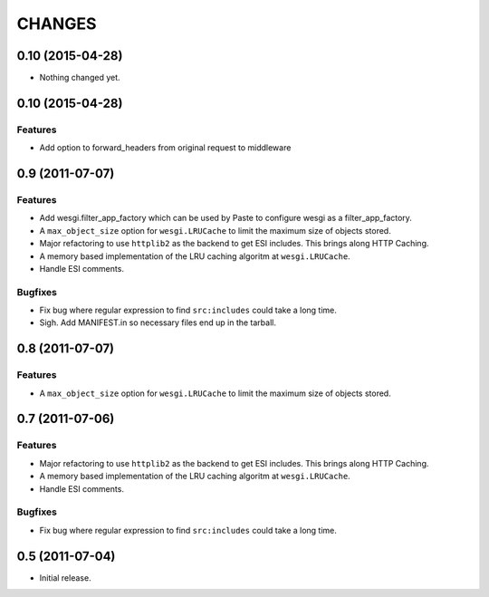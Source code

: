 CHANGES
=======

0.10 (2015-04-28)
-----------------

- Nothing changed yet.


0.10 (2015-04-28)
-----------------

Features
++++++++

- Add option to forward_headers from original request to middleware


0.9 (2011-07-07)
---------------

Features
++++++++

- Add wesgi.filter_app_factory which can be used by Paste to configure wesgi as
  a filter_app_factory.
- A ``max_object_size`` option for ``wesgi.LRUCache`` to limit the maximum size
  of objects stored.
- Major refactoring to use ``httplib2`` as the backend to get ESI includes. This
  brings along HTTP Caching.
- A memory based implementation of the LRU caching algoritm at ``wesgi.LRUCache``.
- Handle ESI comments.

Bugfixes
++++++++

- Fix bug where regular expression to find ``src:includes`` could take a long time.
- Sigh. Add MANIFEST.in so necessary files end up in the tarball.


0.8 (2011-07-07)
----------------

Features
++++++++

- A ``max_object_size`` option for ``wesgi.LRUCache`` to limit the maximum size
  of objects stored.

0.7 (2011-07-06)
----------------

Features
++++++++

- Major refactoring to use ``httplib2`` as the backend to get ESI includes. This
  brings along HTTP Caching.
- A memory based implementation of the LRU caching algoritm at ``wesgi.LRUCache``.
- Handle ESI comments.

Bugfixes
++++++++

- Fix bug where regular expression to find ``src:includes`` could take a long time.

0.5 (2011-07-04)
----------------

- Initial release.
